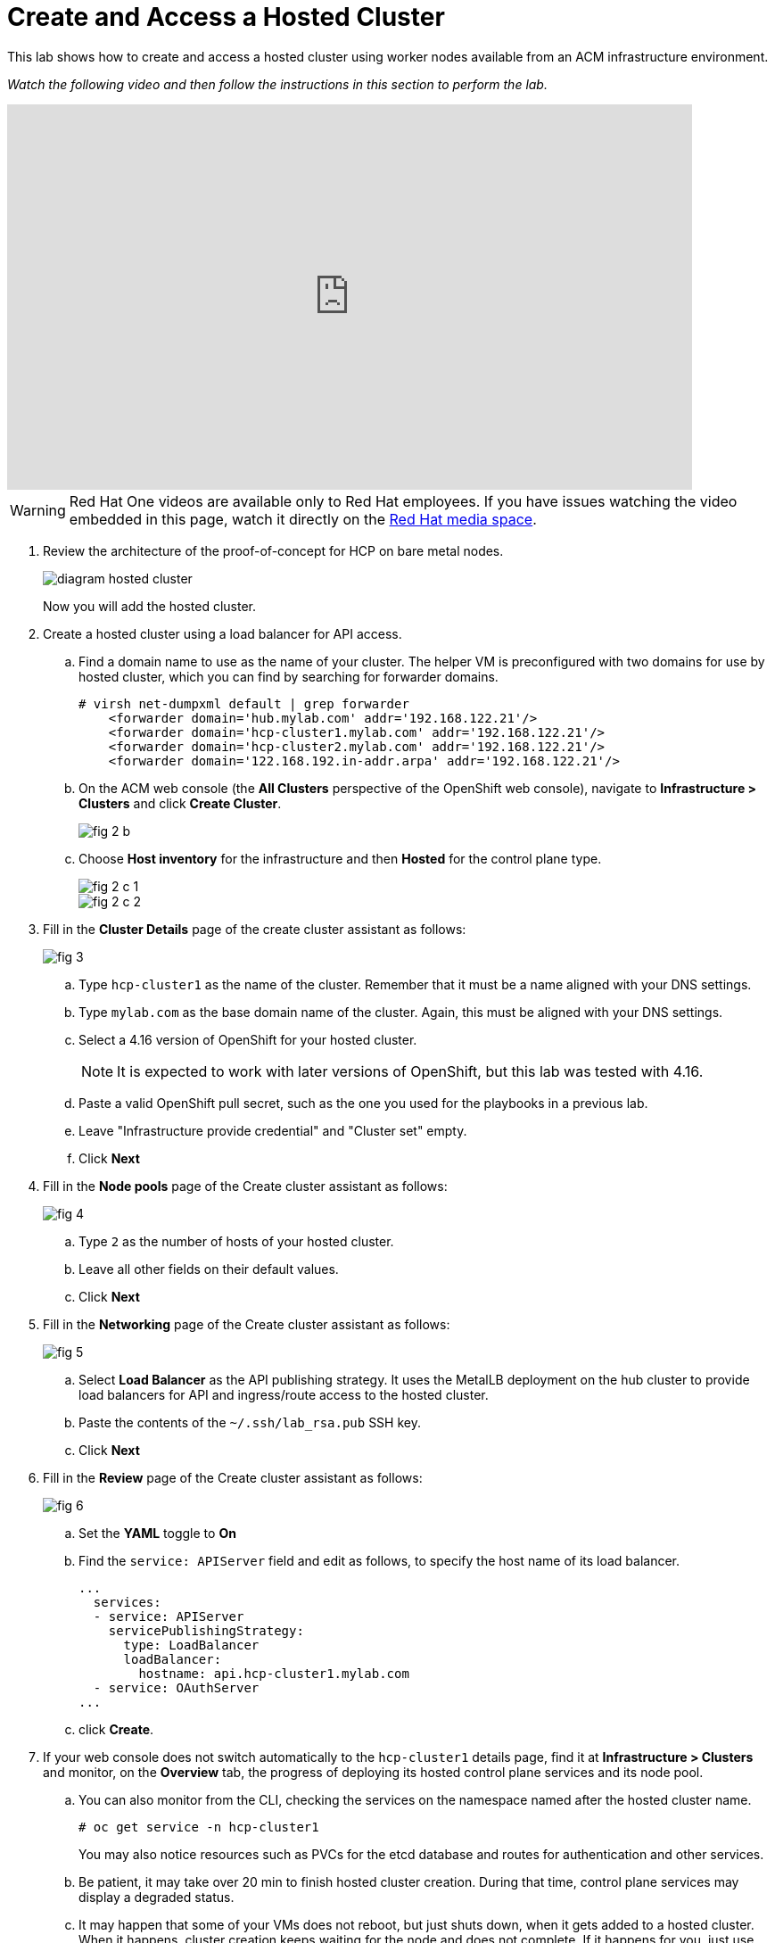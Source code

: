 = Create and Access a Hosted Cluster

////
Video segments: hosted-cluster.mp4
extracted from
https://drive.google.com/file/d/1x8WS_DQjKyOW_o3T7_WM9xXAe4rLgMWt/view?usp=sharing

37:05::
Create a hosted cluster using a load balancer for API access

41:24::
Explore the hosted cluster control plane resources.

42:45::
Access a hosted cluster.

43:25::
Expore the Konnectity services.

45:07::
Deploy a test application on the hosted cluster.

45:45::
End of demo. Closing words.
////

This lab shows how to create and access a hosted cluster using worker nodes available from an ACM infrastructure environment.

_Watch the following video and then follow the instructions in this section to perform the lab._

++++
<iframe id="kmsembed-1_ufciaghw" width="768" height="432" src="https://videos.learning.redhat.com/embed/secure/iframe/entryId/1_ufciaghw/uiConfId/44630491/st/0" class="kmsembed" allowfullscreen webkitallowfullscreen mozAllowFullScreen allow="autoplay *; fullscreen *; encrypted-media *" referrerPolicy="no-referrer-when-downgrade" sandbox="allow-downloads allow-forms allow-same-origin allow-scripts allow-top-navigation allow-pointer-lock allow-popups allow-modals allow-orientation-lock allow-popups-to-escape-sandbox allow-presentation allow-top-navigation-by-user-activation" frameborder="0" title="hcp-on-bm-hosted-cluster"></iframe>
++++

WARNING: Red Hat One videos are available only to Red Hat employees. If you have issues watching the video embedded in this page, watch it directly on the https://videos.learning.redhat.com/media/hcp-on-bm-intro/1_ufciaghw[Red Hat media space^].

1. Review the architecture of the proof-of-concept for HCP on bare metal nodes.
+
image::diagram-hosted-cluster.svg[]
+
Now you will add the hosted cluster.

2. Create a hosted cluster using a load balancer for API access.

.. Find a domain name to use as the name of your cluster. The helper VM is preconfigured with two domains for use by hosted cluster, which you can find by searching for forwarder domains.
+
[source,subs="verbatim,quotes"]
--
# virsh net-dumpxml default | grep forwarder
    <forwarder domain='hub.mylab.com' addr='192.168.122.21'/>
    <forwarder domain='hcp-cluster1.mylab.com' addr='192.168.122.21'/>
    <forwarder domain='hcp-cluster2.mylab.com' addr='192.168.122.21'/>
    <forwarder domain='122.168.192.in-addr.arpa' addr='192.168.122.21'/>
--

.. On the ACM web console (the *All Clusters* perspective of the OpenShift web console), navigate to *Infrastructure > Clusters* and click *Create Cluster*.
+
image::fig-2-b.jpeg[]

.. Choose *Host inventory* for the infrastructure and then *Hosted* for the control plane type.
+
image::fig-2-c-1.jpeg[]
+
image::fig-2-c-2.jpeg[]

3. Fill in the *Cluster Details* page of the create cluster assistant as follows:
+
image::fig-3.jpeg[]

.. Type `hcp-cluster1` as the name of the cluster. Remember that it must be a name aligned with your DNS settings.

.. Type `mylab.com` as the base domain name of the cluster. Again, this must be aligned with your DNS settings.

.. Select a 4.16 version of OpenShift for your hosted cluster.
+
NOTE: It is expected to work with later versions of OpenShift, but this lab was tested with 4.16.

.. Paste a valid OpenShift pull secret, such as the one you used for the playbooks in a previous lab.

.. Leave "Infrastructure provide credential" and "Cluster set" empty.

.. Click *Next*

4. Fill in the *Node pools* page of the Create cluster assistant as follows:
+
image::fig-4.jpeg[]

.. Type `2` as the number of hosts of your hosted cluster.

.. Leave all other fields on their default values.

.. Click *Next*

5. Fill in the *Networking* page of the Create cluster assistant as follows:
+
image::fig-5.jpeg[]

.. Select *Load Balancer* as the API publishing strategy. It uses the MetalLB deployment on the hub cluster to provide load balancers for API and ingress/route access to the hosted cluster.

.. Paste the contents of the `~/.ssh/lab_rsa.pub` SSH key.

.. Click *Next*

6. Fill in the *Review* page of the Create cluster assistant as follows:
+
image::fig-6.jpeg[]

.. Set the *YAML* toggle to *On*

.. Find the `service: APIServer` field and edit as follows, to specify the host name of its load balancer.
+
[source,subs="verbatim,quotes"]
--
...
  services:
  - service: APIServer
    servicePublishingStrategy:
      type: LoadBalancer
      loadBalancer:
        hostname: api.hcp-cluster1.mylab.com
  - service: OAuthServer
...
--

.. click *Create*.
+
// WARNING: got error: secret ssh-key (didn't copy the name) already exists. Did I click "create" twice?

7. If your web console does not switch automatically to the `hcp-cluster1` details page, find it at *Infrastructure > Clusters* and monitor, on the *Overview* tab, the progress of deploying its hosted control plane services and its node pool.

.. You can also monitor from the CLI, checking the services on the namespace named after the hosted cluster name.
+
[source,subs="verbatim,quotes"]
--
# oc get service -n hcp-cluster1
--
+
You may also notice resources such as PVCs for the etcd database and routes for authentication and other services.
+
// WARNING: find the resource that represents the hosted cluster, to get its "ready" status from the CLI.

.. Be patient, it may take over 20 min to finish hosted cluster creation. During that time, control plane services may display a degraded status.
+
//NOTE: After a while, I still have some conditions:
//+
//... ExternalDNSReachable: External DNS is not configured
//+
//... Degraded: openshift-route-controller-manager deployment has 1 unavailable replicas
//+
//But the overview declares the cluster as Ready, and it seems all works fine.

.. It may happen that some of your VMs does not reboot, but just shuts down, when it gets added to a hosted cluster. When it happens, cluster creation keeps waiting for the node and does not complete. If it happens for you, just use virt-manager or the `virsh` command to start the VM and let cluster creation proceed.

8. Access the hosted cluster using a web browser.

.. On the overview tab of details page for the `hcp-cluster1` cluster, scroll down to find the *Details* panel. Note its status field. if it is ready, click the Console URL link to open a new browser tab with the web console of the hosted cluster.

.. Also Notice, bellow the Console URL link, the *Reveal credentials* icon that provides the kubeadmin password for the hosted cluster.

.. On the console of the hosted cluster, navigate to *Compute > Nodes* and see that the cluster has two nodes: `c1worker1` and `c1worker2`, which you provisioned before. Other than the fact there are no master nodes, it looks like any other OpenShift cluster.

9. Access the hosted cluster using the CLI.

.. On the console of the hub cluster, see the *Details* panel of overview tab of details page for the `hcp-cluster1` cluster, you can find the API URL for the CLI.

.. Remember that the kubeconfig file for the hub cluster was set read-only, to prevent accidental corruption, so create a new kubeconfig file for the hosted cluster.
+
[source,subs="verbatim,quotes"]
--
# export KUBECONFIG=~/kubeconfig-hcp-cluster1
# oc login --insecure-skip-tls-verify -u kubeadmin https://192.168.122.60:6443
# oc get nodes
# oc get co
--

.. Alternatively, you can download a kubeconfig file by clicking *Download kubeconfig* on the details page of your hosted cluster. That kubeconfig uses a client certificate, similar to the installation kubeconfig of OpenShift clusters created by the `openshift-installer` tool.

.. You can set the KUBECONFIG environment variable to different files, depending on the cluster you want to connect. This may be simpler than using `oc config` commands to maintain and switch between different contexts.

10. Using your preferred method (web console or CLI) inspect the `kube-system` namespace to see the `konnectivity-agent` and `kube-api-server-proxy` pods that connect hosted cluster nodes to their control plane on the hub cluster. 

11. From now on, you can use the hosted cluster as a regular OpenShift cluster: deploy applications, install operators, configure authentication, and perform other day-2 tasks.

.. Create a new project and deploy a "hello, world" application on the hosted cluster.
+
[source,subs="verbatim,quotes"]
--
# oc new-project test
# oc new-app --name hello --image docker.io/openshift/hello-openshift
# oc expose svc hello
--

.. Wait until the hello pods are ready and running.
+
[source,subs="verbatim,quotes"]
--
# oc get svc,pod
--

.. Access the hello, world app using the ingress controller from the hosted cluster.
+
[source,subs="verbatim,quotes"]
--
# curl hello-test.apps.hcp-cluster1.mylab.com
--
